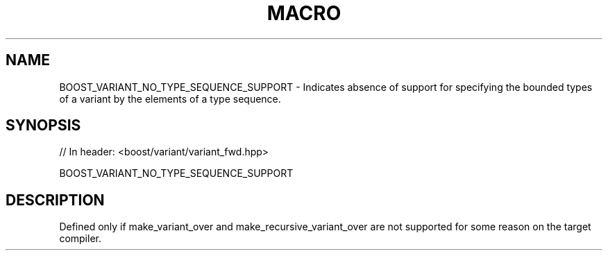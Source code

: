 .\"Generated by db2man.xsl. Don't modify this, modify the source.
.de Sh \" Subsection
.br
.if t .Sp
.ne 5
.PP
\fB\\$1\fR
.PP
..
.de Sp \" Vertical space (when we can't use .PP)
.if t .sp .5v
.if n .sp
..
.de Ip \" List item
.br
.ie \\n(.$>=3 .ne \\$3
.el .ne 3
.IP "\\$1" \\$2
..
.TH "MACRO " 3 "" "" ""
.SH "NAME"
BOOST_VARIANT_NO_TYPE_SEQUENCE_SUPPORT \- Indicates absence of support for specifying the bounded types of a variant by the elements of a type sequence\&.
.SH "SYNOPSIS"

.sp
.nf
// In header: <boost/variant/variant_fwd\&.hpp>

BOOST_VARIANT_NO_TYPE_SEQUENCE_SUPPORT
.fi
.SH "DESCRIPTION"
.PP
Defined only if
make_variant_over
and
make_recursive_variant_over
are not supported for some reason on the target compiler\&.

